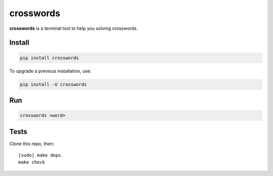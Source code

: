 ==========
crosswords
==========

.. image:: https://img.shields.io/travis/bfontaine/crosswords.png
   :target: https://travis-ci.org/bfontaine/crosswords
   :alt: Build status

.. image:: https://img.shields.io/coveralls/bfontaine/crosswords/master.png
   :target: https://coveralls.io/r/bfontaine/crosswords?branch=master
   :alt: Coverage status

.. image:: https://img.shields.io/pypi/v/crosswords.png
   :target: https://pypi.python.org/pypi/crosswords
   :alt: Pypi package

.. image:: https://img.shields.io/pypi/dm/crosswords.png
   :target: https://pypi.python.org/pypi/crosswords

**crosswords** is a terminal tool to help you solving crosswords.

Install
-------

.. code-block::

    pip install crosswords

To upgrade a previous installation, use:

.. code-block::

    pip install -U crosswords

Run
---

.. code-block::

    crosswords <word>

Tests
-----

Clone this repo, then: ::

    [sudo] make deps
    make check

